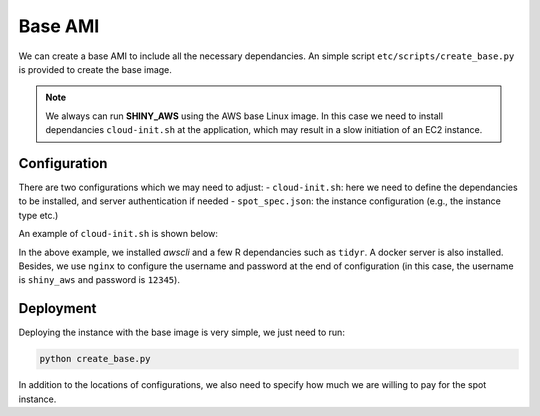 Base AMI
=============

We can create a base AMI to include all the necessary dependancies. An simple script ``etc/scripts/create_base.py`` is provided to create the base image.

.. note::

    We always can run **SHINY_AWS** using the AWS base Linux image. In this case we need to install dependancies ``cloud-init.sh`` at the application, which may result in a slow initiation of an EC2 instance.


Configuration
***********
There are two configurations which we may need to adjust:
- ``cloud-init.sh``: here we need to define the dependancies to be installed, and server authentication if needed
- ``spot_spec.json``: the instance configuration (e.g., the instance type etc.)

An example of ``cloud-init.sh`` is shown below:

.. code-block:: bash
    #!/bin/bash

    sudo apt-get update
    sudo apt install gdebi-core
    sudo apt-get install r-base -y
    sudo apt-get install r-base-dev -y
    sudo su - -c "R -e \"install.packages('shiny', repos='http://cran.rstudio.com/')\""
    wget https://download3.rstudio.org/ubuntu-18.04/x86_64/shiny-server-1.5.18.987-amd64.deb
    sudo gdebi -n shiny-server-1.5.18.987-amd64.deb

    curl "https://awscli.amazonaws.com/awscli-exe-linux-x86_64.zip" -o "awscliv2.zip"
    unzip awscliv2.zip
    sudo ./aws/install

    # install all required R libraries
    sudo R -e 'install.packages(c("tidyr", "DT", "ggplot2", "reshape2", "lubridate", "markdown"))'

    # install docker
    sudo apt-get update
    sudo apt-get install docker.io docker-compose -y

    # install authentication
    # user: shiny_aws; password: 12345
    sudo apt-get install -y nginx
    sudo apt-get install -y apache2-utils
    sudo aws s3 cp s3://mot-shiny-app/auth/aginx.cfg /etc/nginx/sites-available/default
    sudo htpasswd -b -c /etc/nginx/.htpasswd shiny_aws 12345

In the above example, we installed `awscli` and a few R dependancies such as ``tidyr``. A docker server is also installed. 
Besides, we use ``nginx`` to configure the username and password at the end of configuration (in this case, the username is ``shiny_aws`` and password is ``12345``).

Deployment
***********
Deploying the instance with the base image is very simple, we just need to run:

.. code-block:: bash

    python create_base.py

In addition to the locations of configurations, we also need to specify how much we are willing to pay for the spot instance.